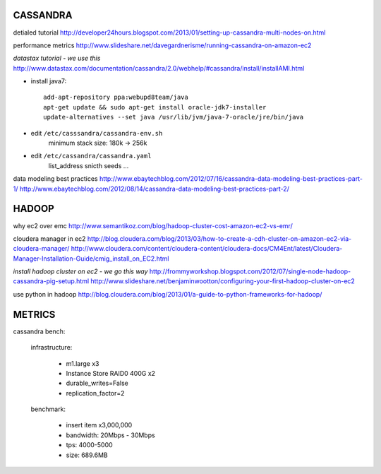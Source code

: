 CASSANDRA
---------
detialed tutorial
http://developer24hours.blogspot.com/2013/01/setting-up-cassandra-multi-nodes-on.html

performance metrics
http://www.slideshare.net/davegardnerisme/running-cassandra-on-amazon-ec2

*datastax tutorial - we use this*
http://www.datastax.com/documentation/cassandra/2.0/webhelp/#cassandra/install/installAMI.html

- install java7::

    add-apt-repository ppa:webupd8team/java
    apt-get update && sudo apt-get install oracle-jdk7-installer
    update-alternatives --set java /usr/lib/jvm/java-7-oracle/jre/bin/java 

- edit ``/etc/casssandra/cassandra-env.sh``
    minimum stack size: 180k -> 256k

- edit ``/etc/cassandra/cassandra.yaml``
    list_address
    snicth
    seeds
    ...

data modeling best practices
http://www.ebaytechblog.com/2012/07/16/cassandra-data-modeling-best-practices-part-1/
http://www.ebaytechblog.com/2012/08/14/cassandra-data-modeling-best-practices-part-2/

HADOOP
------
why ec2 over emc
http://www.semantikoz.com/blog/hadoop-cluster-cost-amazon-ec2-vs-emr/

cloudera manager in ec2
http://blog.cloudera.com/blog/2013/03/how-to-create-a-cdh-cluster-on-amazon-ec2-via-cloudera-manager/
http://www.cloudera.com/content/cloudera-content/cloudera-docs/CM4Ent/latest/Cloudera-Manager-Installation-Guide/cmig_install_on_EC2.html

*install hadoop cluster on ec2 - we go this way*
http://frommyworkshop.blogspot.com/2012/07/single-node-hadoop-cassandra-pig-setup.html
http://www.slideshare.net/benjaminwootton/configuring-your-first-hadoop-cluster-on-ec2

use python in hadoop
http://blog.cloudera.com/blog/2013/01/a-guide-to-python-frameworks-for-hadoop/

METRICS
-------

cassandra bench: 

    infrastructure:

        - m1.large x3
        - Instance Store RAID0 400G x2
        - durable_writes=False
        - replication_factor=2

    benchmark:

        - insert item x3,000,000
        - bandwidth: 20Mbps - 30Mbps
        - tps: 4000-5000
        - size: 689.6MB


